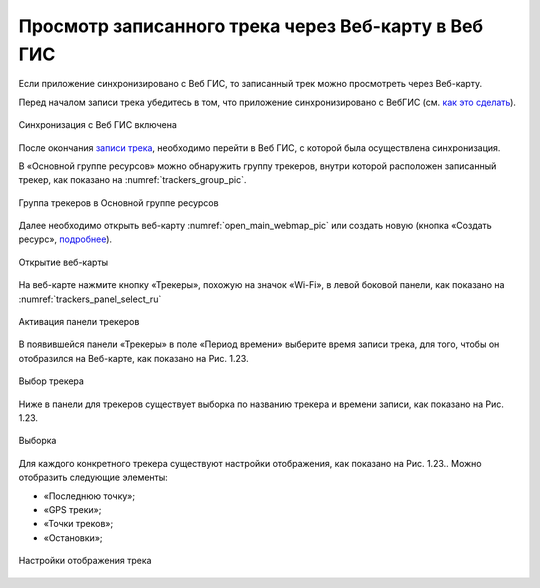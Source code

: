 Просмотр записанного трека через Веб-карту в Веб ГИС
=========================================================
  
Если приложение синхронизировано с Веб ГИС, то записанный трек можно просмотреть через Веб-карту.

Перед началом записи трека убедитесь в том, что приложение синхронизировано с ВебГИС (см. `как это сделать <https://docs.nextgis.ru/docs_ngtracker/source/setting_up.html#ngtr-set-send>`_).

.. figure:: _static/synced_success_ru.png
   :name: synced_wg_pic
   :align: center
   :width: 8cm

   Синхронизация с Веб ГИС включена


После окончания `записи трека <https://docs.nextgis.ru/docs_ngtracker/source/rec_track.html>`_, необходимо перейти в Веб ГИС, с которой была осуществлена синхронизация.

В «Основной группе ресурсов» можно обнаружить группу трекеров, внутри которой расположен записанный трекер, как показано на :numref:`trackers_group_pic`.

.. figure:: _static/trackers_group_ru.png
   :name: trackers_group_pic
   :align: center
   :width: 20cm

   Группа трекеров в Основной группе ресурсов


Далее необходимо открыть веб-карту :numref:`open_main_webmap_pic` или создать новую (кнопка «Создать ресурс», `подробнее <https://docs.nextgis.ru/docs_ngweb/source/webmaps_admin.html>`_).

.. figure:: _static/open_main_webmap_ru.png
   :name: open_main_webmap_pic
   :align: center
   :width: 20cm

   Открытие веб-карты

На веб-карте нажмите кнопку «Трекеры», похожую на значок «Wi-Fi», в левой боковой панели, как показано на :numref:`trackers_panel_select_ru`

.. figure:: _static/trackers_panel_select_ru.png
   :name: trackers_panel_select_pic
   :align: center
   :width: 20cm

   Активация панели трекеров

В появившейся панели «Трекеры» в поле «Период времени» выберите время записи трека, для того, чтобы он отобразился на Веб-карте, как показано на Рис. 1.23.

.. figure:: _static/_.png
   :name: 
   :align: center
   :width: 20cm

   Выбор трекера

Ниже в панели для трекеров существует выборка по названию трекера и времени записи, как показано на Рис. 1.23.

.. figure:: _static/_.png
   :name: 
   :align: center
   :width: 20cm

   Выборка

Для каждого конкретного трекера существуют настройки отображения, как показано на Рис. 1.23.. Можно отобразить следующие элементы:

* «Последнюю точку»;
* «GPS треки»;
* «Точки треков»;
* «Остановки»;

.. figure:: _static/_.png
   :name: 
   :align: center
   :width: 20cm

   Настройки отображения трека
